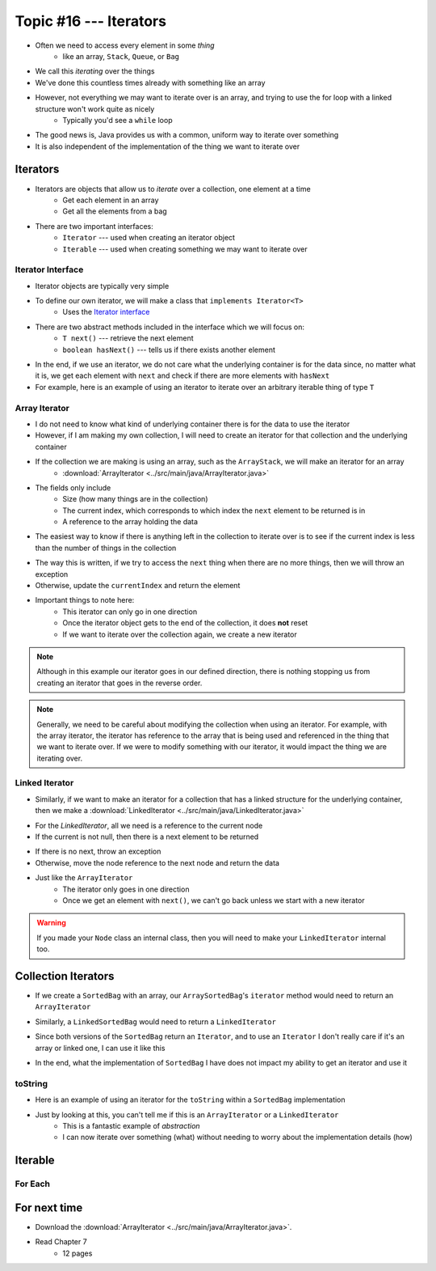 ***********************
Topic #16 --- Iterators
***********************

* Often we need to access every element in some *thing*
    * like an array, ``Stack``, ``Queue``, or ``Bag``
* We call this *iterating* over the things

* We've done this countless times already with something like an array

.. code-block:: Java
    :linenos:

    for(int i = 0; i < someArray.length; ++i) {
        process(someArray[i]);
    }


* However, not everything we may want to iterate over is an array, and trying to use the for loop with a linked structure won't work quite as nicely
    * Typically you'd see a ``while`` loop

.. code-block:: Java
    :linenos:

    while(currentNode.getNext() != null) {
        process(currentNode.getData());
        currentNode = currentNode.getNext();
    }

* The good news is, Java provides us with a common, uniform way to iterate over something
* It is also independent of the implementation of the thing we want to iterate over


Iterators
=========

* Iterators are objects that allow us to *iterate* over a collection, one element at a time
    * Get each element in an array
    * Get all the elements from a bag

* There are two important interfaces:
    * ``Iterator`` --- used when creating an iterator object
    * ``Iterable`` --- used when creating something we may want to iterate over


Iterator Interface
------------------

* Iterator objects are typically very simple
* To define our own iterator, we will make a class that ``implements Iterator<T>``
    * Uses the `Iterator interface <https://docs.oracle.com/en/java/javase/11/docs/api/java.base/java/util/Iterator.html>`_

* There are two abstract methods included in the interface which we will focus on:
    * ``T next()`` --- retrieve the next element
    * ``boolean hasNext()`` --- tells us if there exists another element

* In the end, if we use an iterator, we do not care what the underlying container is for the data since, no matter what it is, we get each element with ``next`` and check if there are more elements with ``hasNext``


* For example, here is an example of using an iterator to iterate over an arbitrary iterable thing of type ``T``

.. code-block:: Java
    :linenos:

    Iterator<T> it = arbitraryIterableThing.iterator();

    while (it.hasNext()) {
        process(it.next());
    }


Array Iterator
--------------

* I do not need to know what kind of underlying container there is for the data to use the iterator
* However, if I am making my own collection, I will need to create an iterator for that collection and the underlying container

* If the collection we are making is using an array, such as the ``ArrayStack``, we will make an iterator for an array
    * :download:`ArrayIterator <../src/main/java/ArrayIterator.java>`

.. code-block:: Java
    :linenos:

    import java.util.Iterator;
    import java.util.NoSuchElementException;

    public class ArrayIterator<T> implements Iterator<T> {

        private final int size;
        private int currentIndex;
        private final T[] items;

* The fields only include
    * Size (how many things are in the collection)
    * The current index, which corresponds to which index the ``next`` element to be returned is in
    * A reference to the array holding the data

.. code-block:: Java
    :linenos:

        public ArrayIterator(T[] items, int size) {
            this.items = items;
            this.size = size;
            this.currentIndex = 0;
        }

        @Override
        public boolean hasNext() {
            return currentIndex < size;
        }

* The easiest way to know if there is anything left in the collection to iterate over is to see if the current index is less than the number of things in the collection

.. code-block:: Java
    :linenos:

        @Override
        public T next() {
            if (!hasNext()) {
                throw new NoSuchElementException();
            }
            T returnElement = items[currentIndex];
            currentIndex++;
            return returnElement;
        }
    }

* The way this is written, if we try to access the ``next`` thing when there are no more things, then we will throw an exception
* Otherwise, update the ``currentIndex`` and return the element

* Important things to note here:
    * This iterator can only go in one direction
    * Once the iterator object gets to the end of the collection, it does **not** reset
    * If we want to iterate over the collection again, we create a new iterator


.. note::

    Although in this example our iterator goes in our defined direction, there is nothing stopping us from creating an
    iterator that goes in the reverse order.


.. note::

    Generally, we need to be careful about modifying the collection when using an iterator. For example, with the array
    iterator, the iterator has reference to the array that is being used and referenced in the thing that we want to
    iterate over. If we were to modify something with our iterator, it would impact the thing we are iterating over.


Linked Iterator
---------------

* Similarly, if we want to make an iterator for a collection that has a linked structure for the underlying container, then we make a :download:`LinkedIterator <../src/main/java/LinkedIterator.java>`

.. code-block:: Java
    :linenos:

    import java.util.Iterator;
    import java.util.NoSuchElementException;

    public class LinkedIterator<T> implements Iterator<T> {

        Node<T> current;

        public LinkedIterator(Node<T> head) {
            current = head;
        }

        @Override
        public boolean hasNext() {
            return current != null;
        }

* For the `LinkedIterator`, all we need is a reference to the current node
* If the current is not null, then there is a next element to be returned

.. code-block:: Java
    :linenos:

        @Override
        public T next() {
            if (!hasNext()) {
                throw new NoSuchElementException();
            }
            T returnElement = current.getData();
            current = current.getNext();
            return returnElement;
        }
    }

* If there is no next, throw an exception
* Otherwise, move the node reference to the next node and return the data

* Just like the ``ArrayIterator``
    * The iterator only goes in one direction
    * Once we get an element with ``next()``, we can't go back unless we start with a new iterator

.. warning::

    If you made your ``Node`` class an internal class, then you will need to make your ``LinkedIterator`` internal too.


Collection Iterators
====================

* If we create a ``SortedBag`` with an array, our ``ArraySortedBag``'s ``iterator`` method would need to return an ``ArrayIterator``

.. code-block:: Java
    :linenos:

        @Override
        public Iterator<T> iterator() {
            return new ArrayIterator<>(bag, rear);
        }


* Similarly, a ``LinkedSortedBag`` would need to return a ``LinkedIterator``

.. code-block:: Java
    :linenos:

        @Override
        public Iterator<T> iterator() {
            return new LinkedIterator<>(head);
        }


* Since both versions of the ``SortedBag`` return an ``Iterator``, and to use an ``Iterator`` I don't really care if it's an array or linked one, I can use it like this

.. code-block:: Java
    :linenos:

        Iterator<Integer> it = myBag.iterator();

        while (it.hasNext()) {
            process(it.next());
        }


* In the end, what the implementation of ``SortedBag`` I have does not impact my ability to get an iterator and use it


toString
--------

* Here is an example of using an iterator for the ``toString`` within a ``SortedBag`` implementation

.. code-block:: Java
    :linenos:

        public String toString() {
            StringBuilder builder = new StringBuilder();
            Iterator<Integer> it = this.iterator();
            while(it.hasNext()) {
                builder.append(it.next());
                builder.append(", ");
            }
            return builder.toString();
        }

* Just by looking at this, you can't tell me if this is an ``ArrayIterator`` or a ``LinkedIterator``
    * This is a fantastic example of *abstraction*
    * I can now iterate over something (what) without needing to worry about the implementation details (how)


Iterable
========


For Each
--------


For next time
=============

* Download the :download:`ArrayIterator <../src/main/java/ArrayIterator.java>`.
* Read Chapter 7
    * 12 pages
